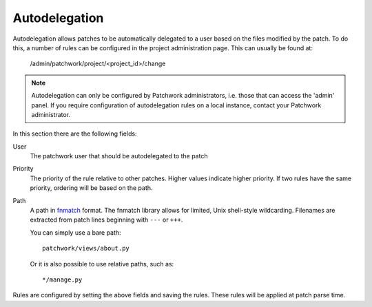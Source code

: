Autodelegation
==============

Autodelegation allows patches to be automatically delegated to a user based on
the files modified by the patch. To do this, a number of rules can be
configured in the project administration page. This can usually be found at:

    /admin/patchwork/project/<project_id>/change

.. note::

   Autodelegation can only be configured by Patchwork administrators, i.e.
   those that can access the 'admin' panel. If you require configuration of
   autodelegation rules on a local instance, contact your Patchwork
   administrator.

In this section there are the following fields:

User
  The patchwork user that should be autodelegated to the patch

Priority
  The priority of the rule relative to other patches. Higher values indicate
  higher priority. If two rules have the same priority, ordering will be based
  on the path.

Path
  A path in `fnmatch`__ format. The fnmatch library allows for limited, Unix
  shell-style wildcarding. Filenames are extracted from patch lines beginning
  with ``---`` or ``+++``.

  You can simply use a bare path::

      patchwork/views/about.py

  Or it is also possible to use relative paths, such as::

      */manage.py


Rules are configured by setting the above fields and saving the rules. These
rules will be applied at patch parse time.

__ https://docs.python.org/2/library/fnmatch.html

